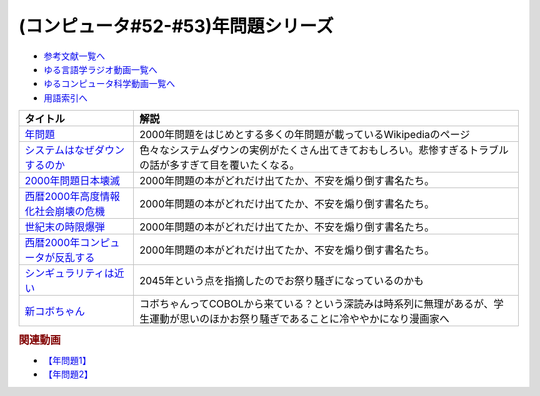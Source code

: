 .. _年問題シリーズ参考文献:

.. :ref:`参考文献:年問題シリーズ <年問題シリーズ参考文献>`

(コンピュータ#52-#53)年問題シリーズ
=============================================================

* `参考文献一覧へ </reference/>`_ 
* `ゆる言語学ラジオ動画一覧へ </videos/yurugengo_radio_list.html>`_ 
* `ゆるコンピュータ科学動画一覧へ </videos/yurucomputer_radio_list.html>`_ 
* `用語索引へ </genindex.html>`_ 

.. raw:: html

  <!--年問題--><a href="https://ja.wikipedia.org/wiki/%E5%B9%B4%E5%95%8F%E9%A1%8C" target="_blank"><img border="0" src="https://upload.wikimedia.org/wikipedia/commons/thumb/1/1f/Wikipedia-logo-v2-ja.svg/1200px-Wikipedia-logo-v2-ja.svg.png" width="75"></a>
  <!--システムはなぜダウンするのか--><a href="https://www.amazon.co.jp/%E3%82%B7%E3%82%B9%E3%83%86%E3%83%A0%E3%81%AF%E3%81%AA%E3%81%9C%E3%83%80%E3%82%A6%E3%83%B3%E3%81%99%E3%82%8B%E3%81%AE%E3%81%8B-%E5%A4%A7%E5%92%8C%E7%94%B0-%E5%B0%9A%E5%AD%9D/dp/482228381X?keywords=%E3%82%B7%E3%82%B9%E3%83%86%E3%83%A0%E3%81%AF%E3%81%AA%E3%81%9C%E3%83%80%E3%82%A6%E3%83%B3%E3%81%99%E3%82%8B%E3%81%AE%E3%81%8B&qid=1671888639&sprefix=%E3%82%B7%E3%82%B9%E3%83%86%E3%83%A0%E3%81%AF%E3%81%AA%E3%81%9C%2Caps%2C181&sr=8-1&linkCode=li1&tag=takaoutputblo-22&linkId=67dc0d67fc5f3c31f2170111be712b1d&language=ja_JP&ref_=as_li_ss_il" target="_blank"><img border="0" src="//ws-fe.amazon-adsystem.com/widgets/q?_encoding=UTF8&ASIN=482228381X&Format=_SL110_&ID=AsinImage&MarketPlace=JP&ServiceVersion=20070822&WS=1&tag=takaoutputblo-22&language=ja_JP" ></a><img src="https://ir-jp.amazon-adsystem.com/e/ir?t=takaoutputblo-22&language=ja_JP&l=li1&o=9&a=482228381X" width="1" height="1" border="0" alt="" style="border:none !important; margin:0px !important;" />
  <!--2000年問題日本壊滅--><a href="https://www.amazon.co.jp/2000%E5%B9%B4%E5%95%8F%E9%A1%8C%E6%97%A5%E6%9C%AC%E5%A3%8A%E6%BB%85-SEISEI-BOOKS-BUSINESS-%E6%B7%B1%E9%87%8E/dp/4916008847?__mk_ja_JP=%E3%82%AB%E3%82%BF%E3%82%AB%E3%83%8A&crid=3NML4VL28X1QD&keywords=2000%E5%B9%B4%E5%95%8F%E9%A1%8C+%E6%97%A5%E6%9C%AC%E5%A3%8A%E6%BB%85&qid=1672465663&sprefix=2000%E5%B9%B4%E5%95%8F%E9%A1%8C+%E6%97%A5%E6%9C%AC%E3%81%8B%E3%81%84%E3%82%81%E3%81%A4%2Caps%2C181&sr=8-2&linkCode=li1&tag=takaoutputblo-22&linkId=8e9541af7e8888c7d273ddb249ceae3b&language=ja_JP&ref_=as_li_ss_il" target="_blank"><img border="0" src="//ws-fe.amazon-adsystem.com/widgets/q?_encoding=UTF8&ASIN=4916008847&Format=_SL110_&ID=AsinImage&MarketPlace=JP&ServiceVersion=20070822&WS=1&tag=takaoutputblo-22&language=ja_JP" ></a><img src="https://ir-jp.amazon-adsystem.com/e/ir?t=takaoutputblo-22&language=ja_JP&l=li1&o=9&a=4916008847" width="1" height="1" border="0" alt="" style="border:none !important; margin:0px !important;" />
  <!--西暦2000年高度情報化社会崩壊の危機--><a href="https://www.amazon.co.jp/%E8%A5%BF%E6%9A%A62000%E5%B9%B4%E9%AB%98%E5%BA%A6%E6%83%85%E5%A0%B1%E5%8C%96%E7%A4%BE%E4%BC%9A%E5%B4%A9%E5%A3%8A%E3%81%AE%E5%8D%B1%E6%A9%9F-Ascii-books-%E9%87%8E%E8%BE%BA%E5%90%8D-%E8%B1%8A/dp/4756117007?&linkCode=li1&tag=takaoutputblo-22&linkId=1afa85660a29fe8ce741f48803c51a80&language=ja_JP&ref_=as_li_ss_il" target="_blank"><img border="0" src="//ws-fe.amazon-adsystem.com/widgets/q?_encoding=UTF8&ASIN=4756117007&Format=_SL110_&ID=AsinImage&MarketPlace=JP&ServiceVersion=20070822&WS=1&tag=takaoutputblo-22&language=ja_JP" ></a><img src="https://ir-jp.amazon-adsystem.com/e/ir?t=takaoutputblo-22&language=ja_JP&l=li1&o=9&a=4756117007" width="1" height="1" border="0" alt="" style="border:none !important; margin:0px !important;" />
  <!--世紀末の時限爆弾--><a href="https://www.amazon.co.jp/%E4%B8%96%E7%B4%80%E6%9C%AB%E3%81%AE%E6%99%82%E9%99%90%E7%88%86%E5%BC%BE%E2%80%95%E3%82%B3%E3%83%B3%E3%83%94%E3%83%A5%E3%83%BC%E3%82%BF2000%E5%B9%B4%E5%8D%B1%E6%A9%9F%E3%82%92%E3%81%A9%E3%81%86%E7%94%9F%E3%81%8D%E6%8A%9C%E3%81%8F%E3%81%8B-%E3%83%9E%E3%82%A4%E3%82%B1%E3%83%AB%E3%83%BBS-%E3%83%8F%E3%82%A4%E3%82%A2%E3%83%83%E3%83%88/dp/4163545204?__mk_ja_JP=%E3%82%AB%E3%82%BF%E3%82%AB%E3%83%8A&crid=4QVUHLOQRFBV&keywords=%E4%B8%96%E7%B4%80%E6%9C%AB%E3%81%AE%E6%99%82%E9%99%90%E7%88%86%E5%BC%BE&qid=1672465888&sprefix=%E4%B8%96%E7%B4%80%E6%9C%AB%E3%81%AE%E6%99%82%E9%99%90%E7%88%86%E5%BC%BE%2Caps%2C178&sr=8-1&linkCode=li1&tag=takaoutputblo-22&linkId=23b2dcca6e90a82bf66c557656868e40&language=ja_JP&ref_=as_li_ss_il" target="_blank"><img border="0" src="//ws-fe.amazon-adsystem.com/widgets/q?_encoding=UTF8&ASIN=4163545204&Format=_SL110_&ID=AsinImage&MarketPlace=JP&ServiceVersion=20070822&WS=1&tag=takaoutputblo-22&language=ja_JP" ></a><img src="https://ir-jp.amazon-adsystem.com/e/ir?t=takaoutputblo-22&language=ja_JP&l=li1&o=9&a=4163545204" width="1" height="1" border="0" alt="" style="border:none !important; margin:0px !important;" />
  <!--西暦2000年コンピュータが反乱する--><a href="https://www.amazon.co.jp/%E8%A5%BF%E6%9A%A62000%E5%B9%B4%E3%82%B3%E3%83%B3%E3%83%94%E3%83%A5%E3%83%BC%E3%82%BF%E3%81%8C%E5%8F%8D%E4%B9%B1%E3%81%99%E3%82%8B%E2%80%95%E3%80%8C2000%E5%B9%B4%E5%95%8F%E9%A1%8C%E3%80%8D%E3%81%A7%E8%A6%8B%E3%81%88%E3%81%A6%E3%81%8D%E3%81%9F%E6%83%85%E5%A0%B1%E5%8C%96%E7%A4%BE%E4%BC%9A%E3%81%AE%E7%8F%BE%E5%AE%9F-%E6%AD%A6%E6%9C%AB-%E9%AB%98%E8%A3%95/dp/447819033X?__mk_ja_JP=%E3%82%AB%E3%82%BF%E3%82%AB%E3%83%8A&crid=2BX48TQ8Z6R8S&keywords=%E8%A5%BF%E6%9A%A62000%E5%B9%B4+%E3%82%B3%E3%83%B3%E3%83%94%E3%83%A5%E3%83%BC%E3%82%BF&qid=1672465931&sprefix=%E8%A5%BF%E6%9A%A62000%E5%B9%B4+%E3%82%B3%E3%83%B3%E3%83%94%E3%83%A5%E3%83%BC%E3%82%BF%2Caps%2C180&sr=8-1&linkCode=li1&tag=takaoutputblo-22&linkId=1100c9ae8a400c223f549e46e5b78337&language=ja_JP&ref_=as_li_ss_il" target="_blank"><img border="0" src="//ws-fe.amazon-adsystem.com/widgets/q?_encoding=UTF8&ASIN=447819033X&Format=_SL110_&ID=AsinImage&MarketPlace=JP&ServiceVersion=20070822&WS=1&tag=takaoutputblo-22&language=ja_JP" ></a><img src="https://ir-jp.amazon-adsystem.com/e/ir?t=takaoutputblo-22&language=ja_JP&l=li1&o=9&a=447819033X" width="1" height="1" border="0" alt="" style="border:none !important; margin:0px !important;" />
  <!--シンギュラリティは近い--><a href="https://www.amazon.co.jp/%E3%82%B7%E3%83%B3%E3%82%AE%E3%83%A5%E3%83%A9%E3%83%AA%E3%83%86%E3%82%A3%E3%81%AF%E8%BF%91%E3%81%84-%E3%82%A8%E3%83%83%E3%82%BB%E3%83%B3%E3%82%B9%E7%89%88-%E4%BA%BA%E9%A1%9E%E3%81%8C%E7%94%9F%E5%91%BD%E3%82%92%E8%B6%85%E8%B6%8A%E3%81%99%E3%82%8B%E3%81%A8%E3%81%8D-%E3%83%AC%E3%82%A4%E3%83%BB%E3%82%AB%E3%83%BC%E3%83%84%E3%83%AF%E3%82%A4%E3%83%AB-ebook/dp/B01ERN6432?__mk_ja_JP=%E3%82%AB%E3%82%BF%E3%82%AB%E3%83%8A&crid=2W18HDDUZH22D&keywords=%E3%83%AC%E3%82%A4%E3%82%AB%E3%83%BC%E3%83%84%E3%83%AF%E3%82%A4%E3%83%AB&qid=1672536794&sprefix=%E3%83%AC%E3%82%A4%E3%82%AB%E3%83%BC%E3%83%84%E3%83%AF%E3%82%A4%E3%83%AB%2Caps%2C174&sr=8-1&linkCode=li1&tag=takaoutputblo-22&linkId=54aa5b7b6f87552d985c0d71ee8c28f3&language=ja_JP&ref_=as_li_ss_il" target="_blank"><img border="0" src="//ws-fe.amazon-adsystem.com/widgets/q?_encoding=UTF8&ASIN=B01ERN6432&Format=_SL110_&ID=AsinImage&MarketPlace=JP&ServiceVersion=20070822&WS=1&tag=takaoutputblo-22&language=ja_JP" ></a><img src="https://ir-jp.amazon-adsystem.com/e/ir?t=takaoutputblo-22&language=ja_JP&l=li1&o=9&a=B01ERN6432" width="1" height="1" border="0" alt="" style="border:none !important; margin:0px !important;" />
  <!--新コボちゃん--><a href="https://www.amazon.co.jp/%E6%96%B0%E3%82%B3%E3%83%9C%E3%81%A1%E3%82%83%E3%82%93-1-MANGA-TIME-COMICS/dp/4832263382?__mk_ja_JP=%E3%82%AB%E3%82%BF%E3%82%AB%E3%83%8A&crid=IKODDJLZ90SV&keywords=%E3%82%B3%E3%83%9C%E3%81%A1%E3%82%83%E3%82%93&qid=1672465547&sprefix=%E3%82%B3%E3%83%9C%E3%81%A1%E3%82%83%E3%82%93%2Caps%2C204&sr=8-4&linkCode=li1&tag=takaoutputblo-22&linkId=c09d10ce71a42f8033a403799b673c0f&language=ja_JP&ref_=as_li_ss_il" target="_blank"><img border="0" src="//ws-fe.amazon-adsystem.com/widgets/q?_encoding=UTF8&ASIN=4832263382&Format=_SL110_&ID=AsinImage&MarketPlace=JP&ServiceVersion=20070822&WS=1&tag=takaoutputblo-22&language=ja_JP" ></a><img src="https://ir-jp.amazon-adsystem.com/e/ir?t=takaoutputblo-22&language=ja_JP&l=li1&o=9&a=4832263382" width="1" height="1" border="0" alt="" style="border:none !important; margin:0px !important;" />

+---------------------------------------+---------------------------------------------------------------------------------------------------------------------------------------+
|               タイトル                |                                                                 解説                                                                  |
+=======================================+=======================================================================================================================================+
| `年問題`_                             | 2000年問題をはじめとする多くの年問題が載っているWikipediaのページ                                                                     |
+---------------------------------------+---------------------------------------------------------------------------------------------------------------------------------------+
| `システムはなぜダウンするのか`_       | 色々なシステムダウンの実例がたくさん出てきておもしろい。悲惨すぎるトラブルの話が多すぎて目を覆いたくなる。                            |
+---------------------------------------+---------------------------------------------------------------------------------------------------------------------------------------+
| `2000年問題日本壊滅`_                 | 2000年問題の本がどれだけ出てたか、不安を煽り倒す書名たち。                                                                            |
+---------------------------------------+---------------------------------------------------------------------------------------------------------------------------------------+
| `西暦2000年高度情報化社会崩壊の危機`_ | 2000年問題の本がどれだけ出てたか、不安を煽り倒す書名たち。                                                                            |
+---------------------------------------+---------------------------------------------------------------------------------------------------------------------------------------+
| `世紀末の時限爆弾`_                   | 2000年問題の本がどれだけ出てたか、不安を煽り倒す書名たち。                                                                            |
+---------------------------------------+---------------------------------------------------------------------------------------------------------------------------------------+
| `西暦2000年コンピュータが反乱する`_   | 2000年問題の本がどれだけ出てたか、不安を煽り倒す書名たち。                                                                            |
+---------------------------------------+---------------------------------------------------------------------------------------------------------------------------------------+
| `シンギュラリティは近い`_             | 2045年という点を指摘したのでお祭り騒ぎになっているのかも                                                                              |
+---------------------------------------+---------------------------------------------------------------------------------------------------------------------------------------+
| `新コボちゃん`_                       | コボちゃんってCOBOLから来ている？という深読みは時系列に無理があるが、学生運動が思いのほかお祭り騒ぎであることに冷ややかになり漫画家へ |
+---------------------------------------+---------------------------------------------------------------------------------------------------------------------------------------+
.. _シンギュラリティは近い: https://amzn.to/3VDdK3D
.. _新コボちゃん: https://amzn.to/3WZAPyi
.. _西暦2000年コンピュータが反乱する: https://amzn.to/3CeyOqq
.. _世紀末の時限爆弾: https://amzn.to/3X1fOUh
.. _西暦2000年高度情報化社会崩壊の危機: https://amzn.to/3WyI54y
.. _2000年問題日本壊滅: https://amzn.to/3G6vmPt
.. _システムはなぜダウンするのか: https://amzn.to/3jrer2w
.. _年問題: https://ja.wikipedia.org/wiki/%E5%B9%B4%E5%95%8F%E9%A1%8C

.. rubric:: 関連動画
* `【年問題1】`_
* `【年問題2】`_

.. _【年問題1】: https://youtu.be/XbYUIOBgcqk
.. _【年問題2】: https://youtu.be/5VmEdCVT6d0
